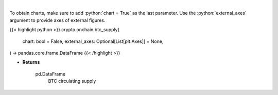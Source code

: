 .. role:: python(code)
    :language: python
    :class: highlight

|

.. raw:: html

    <h3>
    > Returns BTC circulating supply [Source: https://api.blockchain.info/]
    </h3>

To obtain charts, make sure to add :python:`chart = True` as the last parameter.
Use the :python:`external_axes` argument to provide axes of external figures.

{{< highlight python >}}
crypto.onchain.btc_supply(
    chart: bool = False,
    external_axes: Optional[List[plt.Axes]] = None,
) -> pandas.core.frame.DataFrame
{{< /highlight >}}

* **Returns**

    pd.DataFrame
        BTC circulating supply
